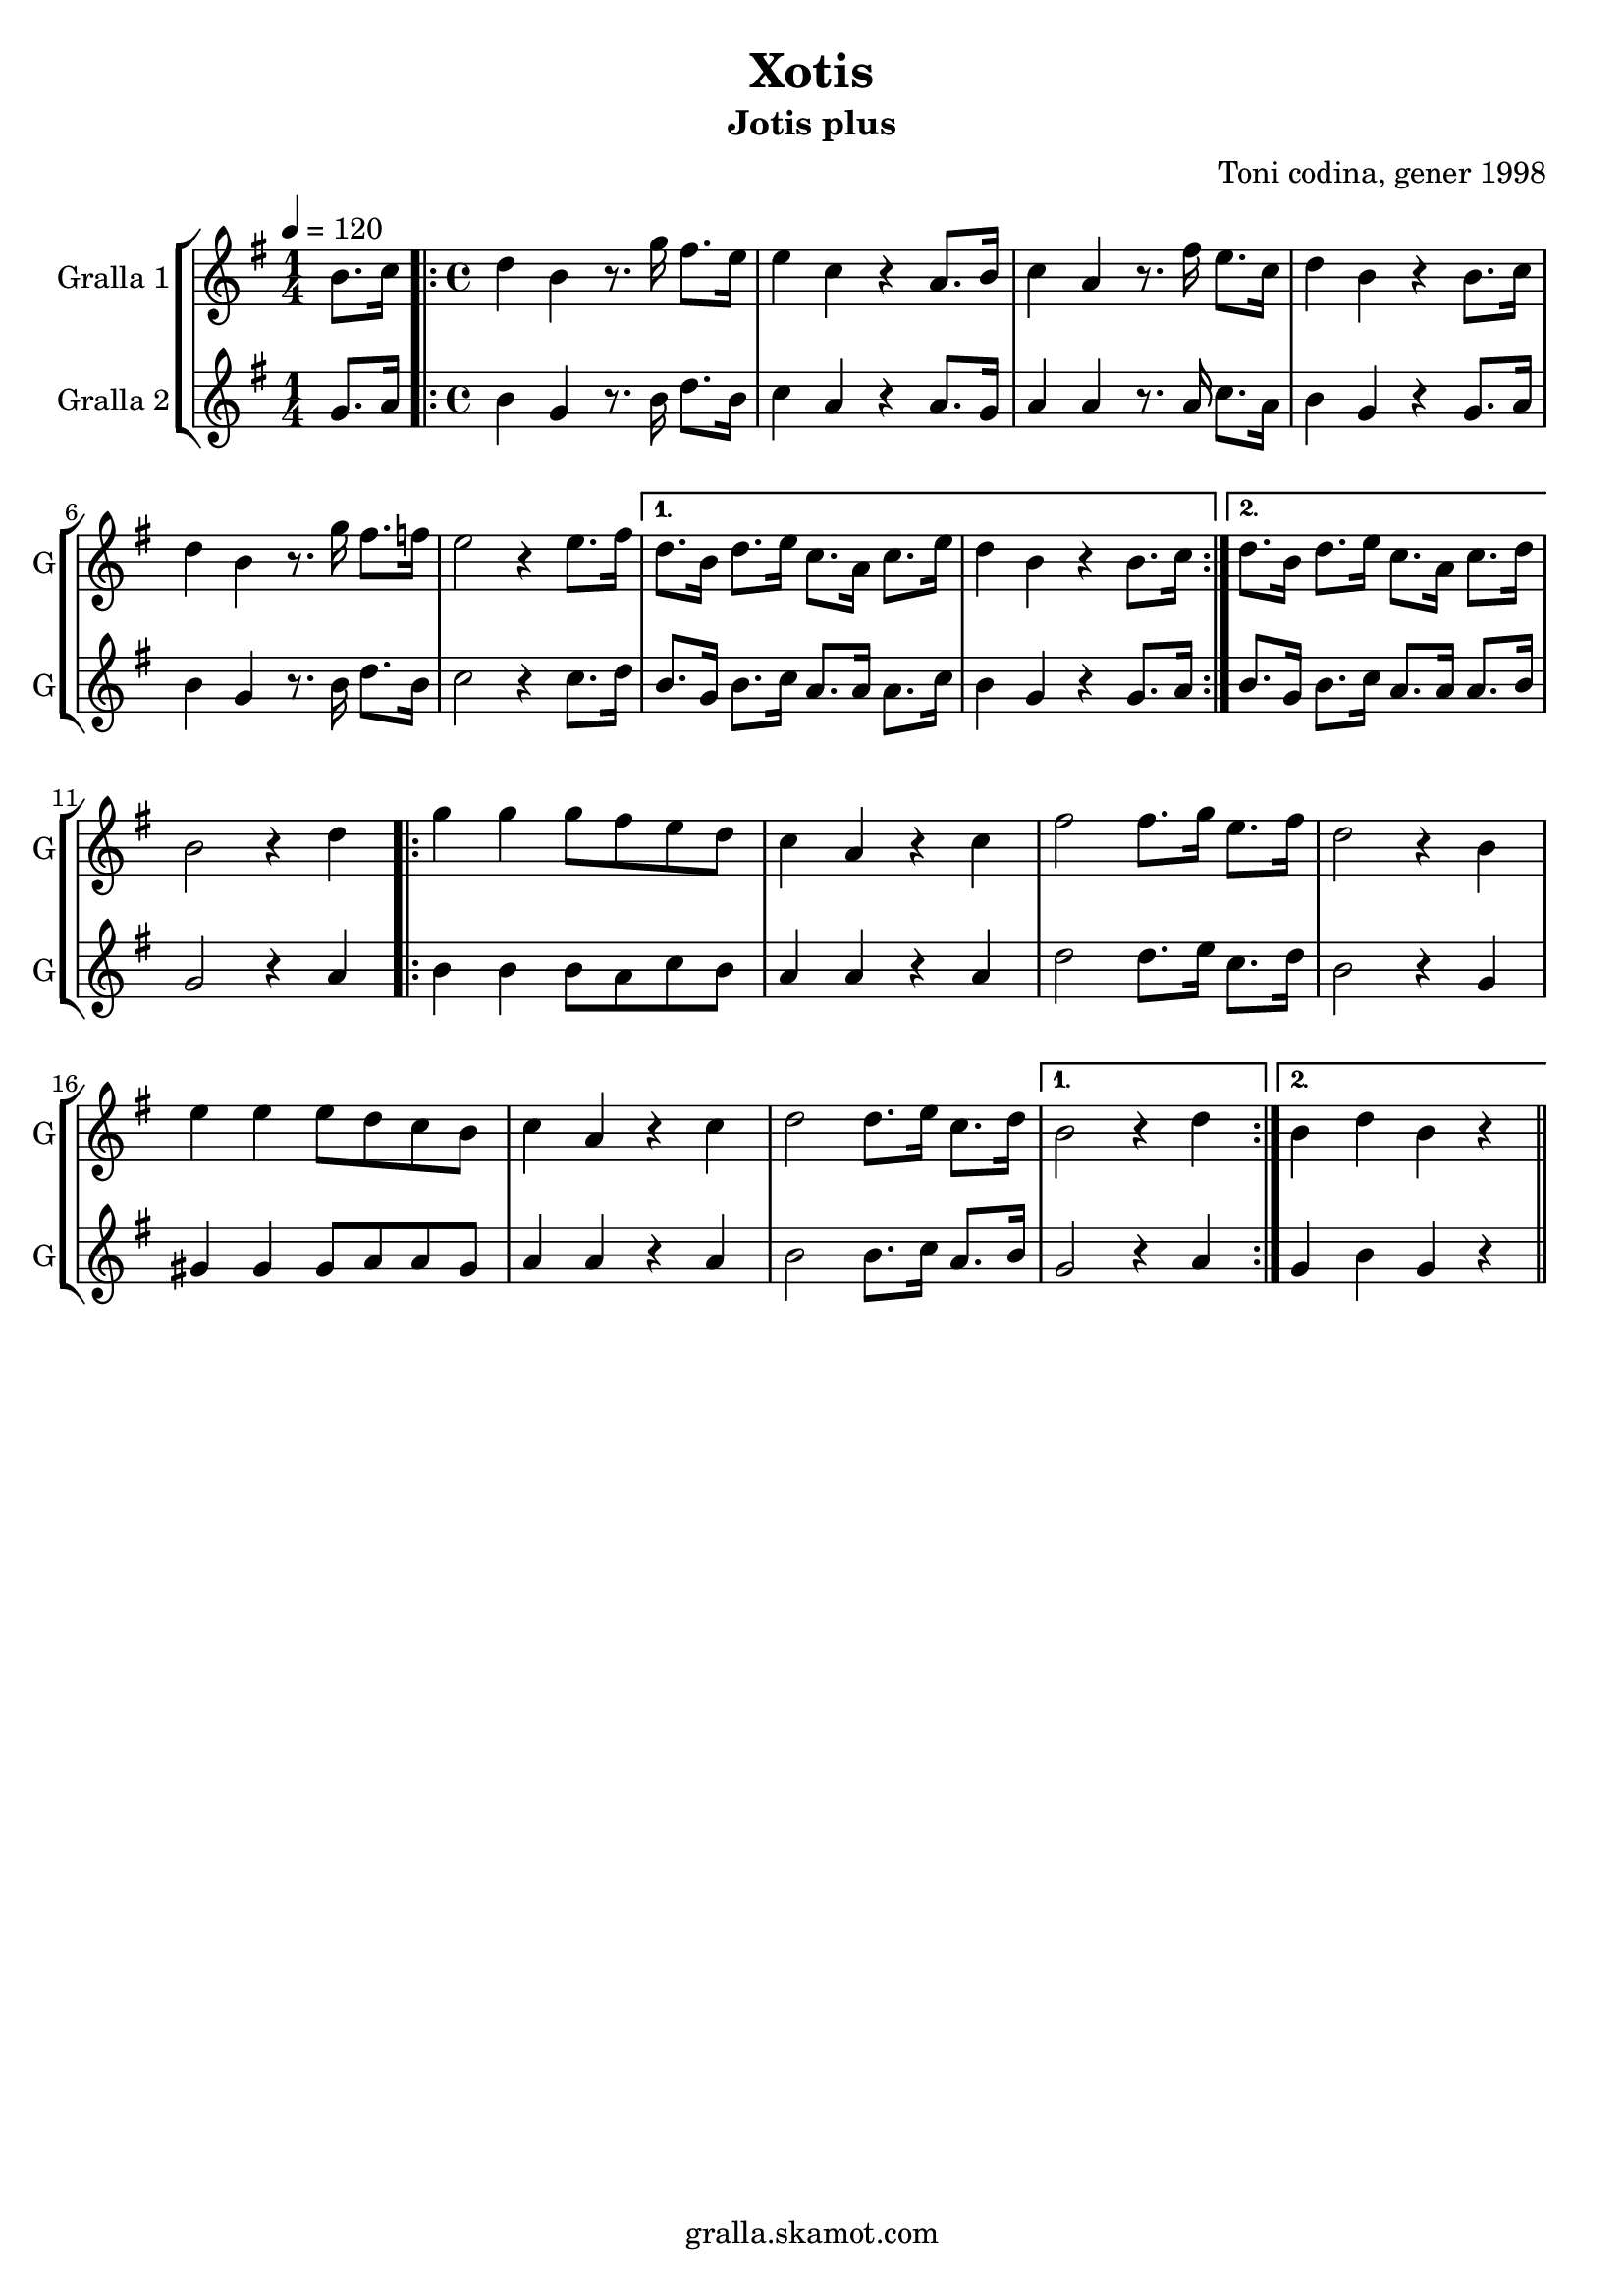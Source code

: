 \version "2.16.2"

\header {
  dedication=""
  title="Xotis"
  subtitle="Jotis plus"
  subsubtitle=""
  poet=""
  meter=""
  piece=""
  composer="Toni codina, gener 1998"
  arranger=""
  opus=""
  instrument=""
  copyright="gralla.skamot.com"
  tagline=""
}

liniaroAa =
\relative b'
{
  \tempo 4=120
  \clef treble
  \key g \major
  \time 1/4
  b8. c16  |
  \time 4/4   \repeat volta 2 { d4 b r8. g'16 fis8. e16  |
  e4 c r a8. b16  |
  c4 a r8. fis'16 e8. c16  |
  %05
  d4 b r b8. c16  |
  d4 b r8. g'16 fis8. f16  |
  e2 r4 e8. fis16 }
  \alternative { { d8. b16 d8. e16 c8. a16 c8. e16  |
  d4 b r b8. c16 }
  %10
  { d8. b16 d8. e16 c8. a16 c8. d16 } }
  b2 r4 d  |
  \repeat volta 2 { g4 g g8 fis e d  |
  c4 a r c  |
  fis2 fis8. g16 e8. fis16  |
  %15
  d2 r4 b  |
  e4 e e8 d c b  |
  c4 a r c  |
  d2 d8. e16 c8. d16 }
  \alternative { { b2 r4 d }
  %20
  { b4 d b r } } \bar "||"
}

liniaroAb =
\relative g'
{
  \tempo 4=120
  \clef treble
  \key g \major
  \time 1/4
  g8. a16  |
  \time 4/4   \repeat volta 2 { b4 g r8. b16 d8. b16  |
  c4 a r a8. g16  |
  a4 a r8. a16 c8. a16  |
  %05
  b4 g r g8. a16  |
  b4 g r8. b16 d8. b16  |
  c2 r4 c8. d16 }
  \alternative { { b8. g16 b8. c16 a8. a16 a8. c16  |
  b4 g r g8. a16 }
  %10
  { b8. g16 b8. c16 a8. a16 a8. b16 } }
  g2 r4 a  |
  \repeat volta 2 { b4 b b8 a c b  |
  a4 a r a  |
  d2 d8. e16 c8. d16  |
  %15
  b2 r4 g  |
  gis4 gis gis8 a a gis  |
  a4 a r a  |
  b2 b8. c16 a8. b16 }
  \alternative { { g2 r4 a }
  %20
  { g4 b g r } } \bar "||"
}

\bookpart {
  \score {
    \new StaffGroup {
      \override Score.RehearsalMark.self-alignment-X = #LEFT
      <<
        \new Staff \with {instrumentName = #"Gralla 1" shortInstrumentName = #"G"} \liniaroAa
        \new Staff \with {instrumentName = #"Gralla 2" shortInstrumentName = #"G"} \liniaroAb
      >>
    }
    \layout {}
  }
  \score { \unfoldRepeats
    \new StaffGroup {
      \override Score.RehearsalMark.self-alignment-X = #LEFT
      <<
        \new Staff \with {instrumentName = #"Gralla 1" shortInstrumentName = #"G"} \liniaroAa
        \new Staff \with {instrumentName = #"Gralla 2" shortInstrumentName = #"G"} \liniaroAb
      >>
    }
    \midi {
      \set Staff.midiInstrument = "oboe"
      \set DrumStaff.midiInstrument = "drums"
    }
  }
}

\bookpart {
  \header {instrument="Gralla 1"}
  \score {
    \new StaffGroup {
      \override Score.RehearsalMark.self-alignment-X = #LEFT
      <<
        \new Staff \liniaroAa
      >>
    }
    \layout {}
  }
  \score { \unfoldRepeats
    \new StaffGroup {
      \override Score.RehearsalMark.self-alignment-X = #LEFT
      <<
        \new Staff \liniaroAa
      >>
    }
    \midi {
      \set Staff.midiInstrument = "oboe"
      \set DrumStaff.midiInstrument = "drums"
    }
  }
}

\bookpart {
  \header {instrument="Gralla 2"}
  \score {
    \new StaffGroup {
      \override Score.RehearsalMark.self-alignment-X = #LEFT
      <<
        \new Staff \liniaroAb
      >>
    }
    \layout {}
  }
  \score { \unfoldRepeats
    \new StaffGroup {
      \override Score.RehearsalMark.self-alignment-X = #LEFT
      <<
        \new Staff \liniaroAb
      >>
    }
    \midi {
      \set Staff.midiInstrument = "oboe"
      \set DrumStaff.midiInstrument = "drums"
    }
  }
}

